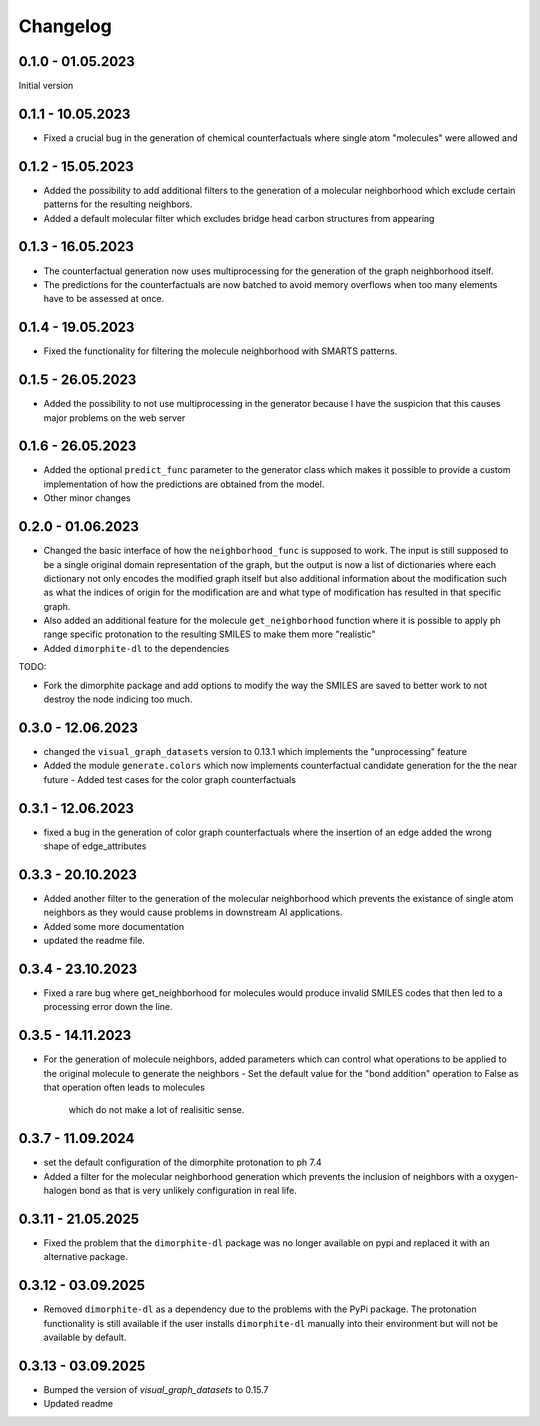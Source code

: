 Changelog
=========

0.1.0 - 01.05.2023
------------------

Initial version


0.1.1 - 10.05.2023
------------------

- Fixed a crucial bug in the generation of chemical counterfactuals where single atom "molecules" were
  allowed and

0.1.2 - 15.05.2023
------------------

- Added the possibility to add additional filters to the generation of a molecular neighborhood which
  exclude certain patterns for the resulting neighbors.
- Added a default molecular filter which excludes bridge head carbon structures from appearing

0.1.3 - 16.05.2023
------------------

- The counterfactual generation now uses multiprocessing for the generation of the graph neighborhood
  itself.
- The predictions for the counterfactuals are now batched to avoid memory overflows when too many
  elements have to be assessed at once.

0.1.4 - 19.05.2023
------------------

- Fixed the functionality for filtering the molecule neighborhood with SMARTS patterns.

0.1.5 - 26.05.2023
------------------

- Added the possibility to not use multiprocessing in the generator because I have the suspicion that
  this causes major problems on the web server

0.1.6 - 26.05.2023
------------------

- Added the optional ``predict_func`` parameter to the generator class which makes it possible to provide
  a custom implementation of how the predictions are obtained from the model.
- Other minor changes

0.2.0 - 01.06.2023
------------------

- Changed the basic interface of how the ``neighborhood_func`` is supposed to work. The input is still
  supposed to be a single original domain representation of the graph, but the output is now a list of
  dictionaries where each dictionary not only encodes the modified graph itself but also additional
  information about the modification such as what the indices of origin for the modification are and what
  type of modification has resulted in that specific graph.
- Also added an additional feature for the molecule ``get_neighborhood`` function where it is possible to
  apply ph range specific protonation to the resulting SMILES to make them more "realistic"
- Added ``dimorphite-dl`` to the dependencies

TODO:

- Fork the dimorphite package and add options to modify the way the SMILES are saved to better work to
  not destroy the node indicing too much.


0.3.0 - 12.06.2023
------------------

- changed the ``visual_graph_datasets`` version to 0.13.1 which implements the "unprocessing" feature
- Added the module ``generate.colors`` which now implements counterfactual candidate generation for the 
  the near future
  - Added test cases for the color graph counterfactuals

0.3.1 - 12.06.2023
------------------

- fixed a bug in the generation of color graph counterfactuals where the insertion of an edge added the 
  wrong shape of edge_attributes

0.3.3 - 20.10.2023
------------------

- Added another filter to the generation of the molecular neighborhood which prevents the existance of single 
  atom neighbors as they would cause problems in downstream AI applications.
- Added some more documentation
- updated the readme file.

0.3.4 - 23.10.2023
------------------

- Fixed a rare bug where get_neighborhood for molecules would produce invalid SMILES codes that then led to 
  a processing error down the line.

0.3.5 - 14.11.2023
------------------

- For the generation of molecule neighbors, added parameters which can control what operations to be applied 
  to the original molecule to generate the neighbors
  - Set the default value for the "bond addition" operation to False as that operation often leads to molecules 
    which do not make a lot of realisitic sense.

0.3.7 - 11.09.2024
------------------

- set the default configuration of the dimorphite protonation to ph 7.4
- Added a filter for the molecular neighborhood generation which prevents the inclusion of neighbors with a 
  oxygen-halogen bond as that is very unlikely configuration in real life.

0.3.11 - 21.05.2025
-------------------

- Fixed the problem that the ``dimorphite-dl`` package was no longer available on pypi and replaced it 
  with an alternative package.
  
0.3.12 - 03.09.2025
-------------------

- Removed ``dimorphite-dl`` as a dependency due to the problems with the PyPi package. The protonation functionality 
  is still available if the user installs ``dimorphite-dl`` manually into their environment but will not be available by 
  default.

0.3.13 - 03.09.2025
-------------------

- Bumped the version of `visual_graph_datasets` to 0.15.7
- Updated readme
